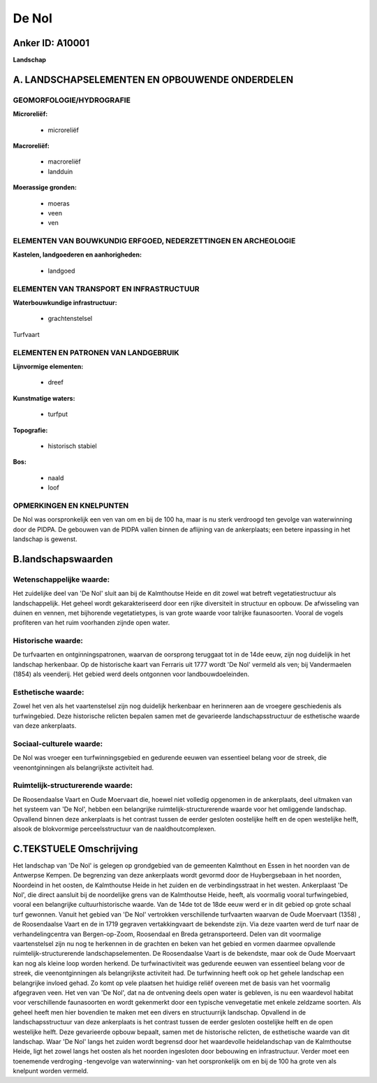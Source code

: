 De Nol
======

Anker ID: A10001
----------------

**Landschap**



A. LANDSCHAPSELEMENTEN EN OPBOUWENDE ONDERDELEN
-----------------------------------------------

GEOMORFOLOGIE/HYDROGRAFIE
~~~~~~~~~~~~~~~~~~~~~~~~~

**Microreliëf:**

 * microreliëf


**Macroreliëf:**

 * macroreliëf
 * landduin

**Moerassige gronden:**

 * moeras
 * veen
 * ven



ELEMENTEN VAN BOUWKUNDIG ERFGOED, NEDERZETTINGEN EN ARCHEOLOGIE
~~~~~~~~~~~~~~~~~~~~~~~~~~~~~~~~~~~~~~~~~~~~~~~~~~~~~~~~~~~~~~~

**Kastelen, landgoederen en aanhorigheden:**

 * landgoed



ELEMENTEN VAN TRANSPORT EN INFRASTRUCTUUR
~~~~~~~~~~~~~~~~~~~~~~~~~~~~~~~~~~~~~~~~~

**Waterbouwkundige infrastructuur:**

 * grachtenstelsel


Turfvaart

ELEMENTEN EN PATRONEN VAN LANDGEBRUIK
~~~~~~~~~~~~~~~~~~~~~~~~~~~~~~~~~~~~~

**Lijnvormige elementen:**

 * dreef

**Kunstmatige waters:**

 * turfput


**Topografie:**

 * historisch stabiel


**Bos:**

 * naald
 * loof



OPMERKINGEN EN KNELPUNTEN
~~~~~~~~~~~~~~~~~~~~~~~~~

De Nol was oorspronkelijk een ven van om en bij de 100 ha, maar is nu
sterk verdroogd ten gevolge van waterwinning door de PIDPA. De gebouwen
van de PIDPA vallen binnen de aflijning van de ankerplaats; een betere
inpassing in het landschap is gewenst.



B.landschapswaarden
-------------------


Wetenschappelijke waarde:
~~~~~~~~~~~~~~~~~~~~~~~~~

Het zuidelijke deel van 'De Nol' sluit aan bij de Kalmthoutse Heide
en dit zowel wat betreft vegetatiestructuur als landschappelijk. Het
geheel wordt gekarakteriseerd door een rijke diversiteit in structuur en
opbouw. De afwisseling van duinen en vennen, met bijhorende
vegetatietypes, is van grote waarde voor talrijke faunasoorten. Vooral
de vogels profiteren van het ruim voorhanden zijnde open water.

Historische waarde:
~~~~~~~~~~~~~~~~~~~


De turfvaarten en ontginningspatronen, waarvan de oorsprong teruggaat
tot in de 14de eeuw, zijn nog duidelijk in het landschap herkenbaar. Op
de historische kaart van Ferraris uit 1777 wordt 'De Nol' vermeld als
ven; bij Vandermaelen (1854) als veenderij. Het gebied werd deels
ontgonnen voor landbouwdoeleinden.

Esthetische waarde:
~~~~~~~~~~~~~~~~~~~

Zowel het ven als het vaartenstelsel zijn nog
duidelijk herkenbaar en herinneren aan de vroegere geschiedenis als
turfwingebied. Deze historische relicten bepalen samen met de
gevarieerde landschapsstructuur de esthetische waarde van deze
ankerplaats.


Sociaal-culturele waarde:
~~~~~~~~~~~~~~~~~~~~~~~~~

De Nol was vroeger een turfwinningsgebied
en gedurende eeuwen van essentieel belang voor de streek, die
veenontginningen als belangrijkste activiteit had.

Ruimtelijk-structurerende waarde:
~~~~~~~~~~~~~~~~~~~~~~~~~~~~~~~~~

De Roosendaalse Vaart en Oude Moervaart die, hoewel niet volledig
opgenomen in de ankerplaats, deel uitmaken van het systeem van 'De Nol',
hebben een belangrijke ruimtelijk-structurerende waarde voor het
omliggende landschap. Opvallend binnen deze ankerplaats is het contrast
tussen de eerder gesloten oostelijke helft en de open westelijke helft,
alsook de blokvormige perceelsstructuur van de naaldhoutcomplexen.


C.TEKSTUELE Omschrijving
------------------------

Het landschap van 'De Nol' is gelegen op grondgebied van de gemeenten
Kalmthout en Essen in het noorden van de Antwerpse Kempen. De begrenzing
van deze ankerplaats wordt gevormd door de Huybergsebaan in het noorden,
Noordeind in het oosten, de Kalmthoutse Heide in het zuiden en de
verbindingsstraat in het westen. Ankerplaast 'De Nol', die direct
aansluit bij de noordelijke grens van de Kalmthoutse Heide, heeft, als
voormalig vooral turfwingebied, vooral een belangrijke
cultuurhistorische waarde. Van de 14de tot de 18de eeuw werd er in dit
gebied op grote schaal turf gewonnen. Vanuit het gebied van 'De Nol'
vertrokken verschillende turfvaarten waarvan de Oude Moervaart (1358) ,
de Roosendaalse Vaart en de in 1719 gegraven vertakkingvaart de
bekendste zijn. Via deze vaarten werd de turf naar de verhandelingcentra
van Bergen-op-Zoom, Roosendaal en Breda getransporteerd. Delen van dit
voormalige vaartenstelsel zijn nu nog te herkennen in de grachten en
beken van het gebied en vormen daarmee opvallende
ruimtelijk-structurerende landschapselementen. De Roosendaalse Vaart is
de bekendste, maar ook de Oude Moervaart kan nog als kleine loop worden
herkend. De turfwinactiviteit was gedurende eeuwen van essentieel belang
voor de streek, die veenontginningen als belangrijkste activiteit had.
De turfwinning heeft ook op het gehele landschap een belangrijke invloed
gehad. Zo komt op vele plaatsen het huidige reliëf overeen met de basis
van het voormalig afgegraven veen. Het ven van 'De Nol', dat na de
ontvening deels open water is gebleven, is nu een waardevol habitat voor
verschillende faunasoorten en wordt gekenmerkt door een typische
venvegetatie met enkele zeldzame soorten. Als geheel heeft men hier
bovendien te maken met een divers en structuurrijk landschap. Opvallend
in de landschapsstructuur van deze ankerplaats is het contrast tussen de
eerder gesloten oostelijke helft en de open westelijke helft. Deze
gevarieerde opbouw bepaalt, samen met de historische relicten, de
esthetische waarde van dit landschap. Waar 'De Nol' langs het zuiden
wordt begrensd door het waardevolle heidelandschap van de Kalmthoutse
Heide, ligt het zowel langs het oosten als het noorden ingesloten door
bebouwing en infrastructuur. Verder moet een toenemende verdroging -tengevolge 
van waterwinning- van het oorspronkelijk om en bij de 100 ha
grote ven als knelpunt worden vermeld.
